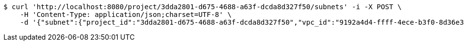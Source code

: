 [source,bash]
----
$ curl 'http://localhost:8080/project/3dda2801-d675-4688-a63f-dcda8d327f50/subnets' -i -X POST \
    -H 'Content-Type: application/json;charset=UTF-8' \
    -d '{"subnet":{"project_id":"3dda2801-d675-4688-a63f-dcda8d327f50","vpc_id":"9192a4d4-ffff-4ece-b3f0-8d36e3d88038","id":"9192a4d4-ffff-4ece-b3f0-8d36e3d88000","name":"test_subnet","cidr":"10.0.0.0/16"}}'
----